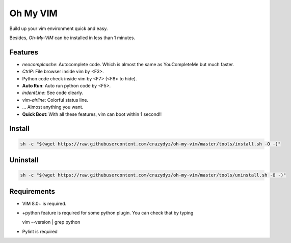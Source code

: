 Oh My VIM
=========

Build up your vim environment quick and easy.

Besides, *Oh-My-VIM* can be installed in less than 1 minutes.

Features
--------

- *neocomplcache*: Autocomplete code. Which is almost the same as YouCompleteMe but much faster.

- *CtrlP*: File browser inside vim by <F3>.

- Python code check inside vim by <F7> (<F8> to hide).

- **Auto Run**: Auto run python code by <F5>.

- *indentLine*: See code clearly.

- *vim-airline*: Colorful status line.

- ... Almost anything you want.

- **Quick Boot**: With all these features, vim can boot within 1 second!!

Install
-------

.. code:: shell

   sh -c "$(wget https://raw.githubusercontent.com/crazydyz/oh-my-vim/master/tools/install.sh -O -)"

Uninstall
---------

.. code:: shell

   sh -c "$(wget https://raw.githubusercontent.com/crazydyz/oh-my-vim/master/tools/uninstall.sh -O -)"

Requirements
------------

- VIM 8.0+ is required.
- +python feature is required for some python plugin. You can check that by typing ::

  vim --version | grep python

- Pylint is required 
